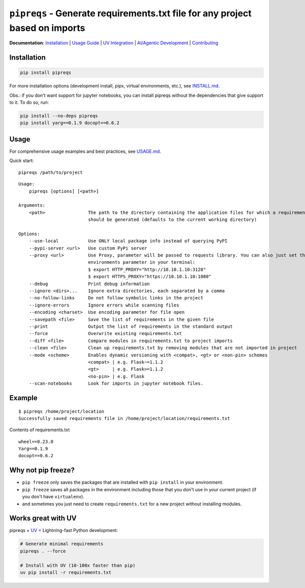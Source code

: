 =============================================================================
``pipreqs`` - Generate requirements.txt file for any project based on imports
=============================================================================

.. image:: https://github.com/JOravetz/pipreqs/actions/workflows/tests.yml/badge.svg
        :target: https://github.com/JOravetz/pipreqs/actions/workflows/tests.yml


.. image:: https://img.shields.io/pypi/v/pipreqs.svg
        :target: https://pypi.python.org/pypi/pipreqs


.. image:: https://codecov.io/gh/JOravetz/pipreqs/branch/main/graph/badge.svg
        :target: https://codecov.io/gh/JOravetz/pipreqs

.. image:: https://img.shields.io/pypi/l/pipreqs.svg
        :target: https://pypi.python.org/pypi/pipreqs


**Documentation**: `Installation <https://github.com/JOravetz/pipreqs/blob/main/INSTALL.md>`_ | `Usage Guide <https://github.com/JOravetz/pipreqs/blob/main/USAGE.md>`_ | `UV Integration <https://github.com/JOravetz/pipreqs/blob/main/UV_INTEGRATION.md>`_ | `AI/Agentic Development <https://github.com/JOravetz/pipreqs/blob/main/AGENTIC_DEVELOPMENT.md>`_ | `Contributing <https://github.com/JOravetz/pipreqs/blob/main/CONTRIBUTING.md>`_

Installation
------------

.. code-block:: sh

    pip install pipreqs

For more installation options (development install, pipx, virtual environments, etc.), see `INSTALL.md <https://github.com/JOravetz/pipreqs/blob/main/INSTALL.md>`_.

Obs.: if you don't want support for jupyter notebooks, you can install pipreqs without the dependencies that give support to it. 
To do so, run:

.. code-block:: sh

    pip install --no-deps pipreqs
    pip install yarg==0.1.9 docopt==0.6.2

Usage
-----

For comprehensive usage examples and best practices, see `USAGE.md <https://github.com/JOravetz/pipreqs/blob/main/USAGE.md>`_.

Quick start::

    pipreqs /path/to/project

::

    Usage:
        pipreqs [options] [<path>]

    Arguments:
        <path>                The path to the directory containing the application files for which a requirements file
                              should be generated (defaults to the current working directory)

    Options:
        --use-local           Use ONLY local package info instead of querying PyPI
        --pypi-server <url>   Use custom PyPi server
        --proxy <url>         Use Proxy, parameter will be passed to requests library. You can also just set the
                              environments parameter in your terminal:
                              $ export HTTP_PROXY="http://10.10.1.10:3128"
                              $ export HTTPS_PROXY="https://10.10.1.10:1080"
        --debug               Print debug information
        --ignore <dirs>...    Ignore extra directories, each separated by a comma
        --no-follow-links     Do not follow symbolic links in the project
        --ignore-errors       Ignore errors while scanning files
        --encoding <charset>  Use encoding parameter for file open
        --savepath <file>     Save the list of requirements in the given file
        --print               Output the list of requirements in the standard output
        --force               Overwrite existing requirements.txt
        --diff <file>         Compare modules in requirements.txt to project imports
        --clean <file>        Clean up requirements.txt by removing modules that are not imported in project
        --mode <scheme>       Enables dynamic versioning with <compat>, <gt> or <non-pin> schemes
                              <compat> | e.g. Flask~=1.1.2
                              <gt>     | e.g. Flask>=1.1.2
                              <no-pin> | e.g. Flask
        --scan-notebooks      Look for imports in jupyter notebook files.

Example
-------

::

    $ pipreqs /home/project/location
    Successfully saved requirements file in /home/project/location/requirements.txt

Contents of requirements.txt

::

    wheel==0.23.0
    Yarg==0.1.9
    docopt==0.6.2

Why not pip freeze?
-------------------

- ``pip freeze`` only saves the packages that are installed with ``pip install`` in your environment.
- ``pip freeze`` saves all packages in the environment including those that you don't use in your current project (if you don't have ``virtualenv``).
- and sometimes you just need to create ``requirements.txt`` for a new project without installing modules.

Works great with UV
-------------------

pipreqs + `UV <https://github.com/astral-sh/uv>`_ = Lightning-fast Python development:

.. code-block:: sh

    # Generate minimal requirements
    pipreqs . --force
    
    # Install with UV (10-100x faster than pip)
    uv pip install -r requirements.txt
